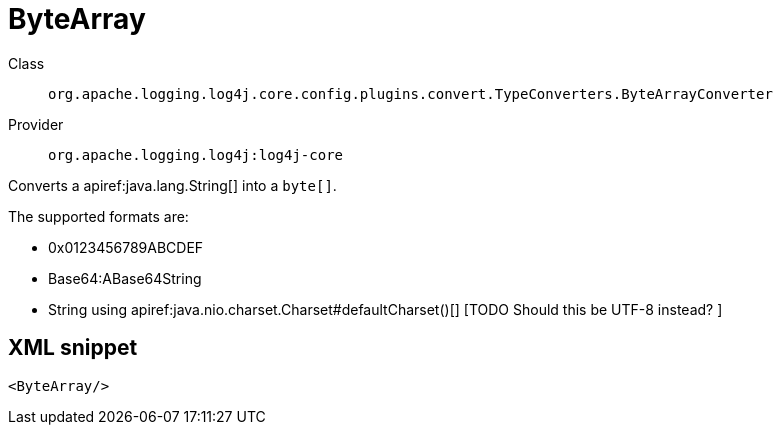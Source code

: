 ////
Licensed to the Apache Software Foundation (ASF) under one or more
contributor license agreements. See the NOTICE file distributed with
this work for additional information regarding copyright ownership.
The ASF licenses this file to You under the Apache License, Version 2.0
(the "License"); you may not use this file except in compliance with
the License. You may obtain a copy of the License at

    https://www.apache.org/licenses/LICENSE-2.0

Unless required by applicable law or agreed to in writing, software
distributed under the License is distributed on an "AS IS" BASIS,
WITHOUT WARRANTIES OR CONDITIONS OF ANY KIND, either express or implied.
See the License for the specific language governing permissions and
limitations under the License.
////

[#org_apache_logging_log4j_core_config_plugins_convert_TypeConverters_ByteArrayConverter]
= ByteArray

Class:: `org.apache.logging.log4j.core.config.plugins.convert.TypeConverters.ByteArrayConverter`
Provider:: `org.apache.logging.log4j:log4j-core`


Converts a apiref:java.lang.String[] into a `byte[]`.

The supported formats are:

* 0x0123456789ABCDEF
* Base64:ABase64String
* String using apiref:java.nio.charset.Charset#defaultCharset()[] [TODO Should this be UTF-8 instead?
]

[#org_apache_logging_log4j_core_config_plugins_convert_TypeConverters_ByteArrayConverter-XML-snippet]
== XML snippet
[source, xml]
----
<ByteArray/>
----
